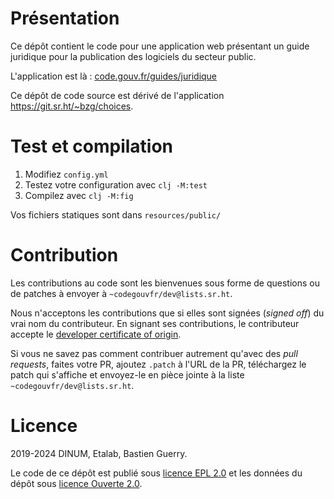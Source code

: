 [[https://code.gouv.fr/documentation/#/publier.md][https://img.shields.io/badge/code.gouv.fr-ouvert-mediumseagreen.svg]]
[[https://git.sr.ht/~codegouvfr/guide-juridique-logiciel-libre/tree/master/item/LICENSES][https://img.shields.io/badge/Licence-EPL%2C%20Licence%20Ouverte-orange.svg]]

* Présentation 

Ce dépôt contient le code pour une application web présentant un guide
juridique pour la publication des logiciels du secteur public.

L'application est là : [[https://code.gouv.fr/guides/juridique/][code.gouv.fr/guides/juridique]]

Ce dépôt de code source est dérivé de l'application
https://git.sr.ht/~bzg/choices.

* Test et compilation

1. Modifiez =config.yml=
2. Testez votre configuration avec =clj -M:test=
3. Compilez avec =clj -M:fig=

Vos fichiers statiques sont dans =resources/public/=

* Contribution

Les contributions au code sont les bienvenues sous forme de questions
ou de patches à envoyer à =~codegouvfr/dev@lists.sr.ht=.

Nous n'acceptons les contributions que si elles sont signées (/signed
off/) du vrai nom du contributeur.  En signant ses contributions, le
contributeur accepte le [[https://developercertificate.org][developer certificate of origin]].

Si vous ne savez pas comment contribuer autrement qu'avec des /pull
requests/, faites votre PR, ajoutez =.patch= à l'URL de la PR,
téléchargez le patch qui s'affiche et envoyez-le en pièce jointe à la
liste =~codegouvfr/dev@lists.sr.ht=.

* Licence

2019-2024 DINUM, Etalab, Bastien Guerry.

Le code de ce dépôt est publié sous [[file:LICENSES/LICENSE.EPL-2.0.md][licence EPL 2.0]] et les données du
dépôt sous [[file:LICENSES/LICENSE.Etalab-2.0.txt][licence Ouverte 2.0]].

